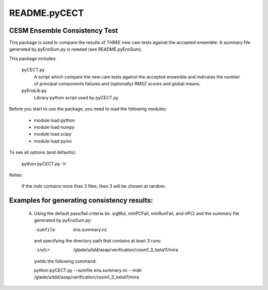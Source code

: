 README.pyCECT
=============
CESM Ensemble Consistency Test
------------------------------
This package is used to compare the results of THREE new cam tests against the
accepted ensemble.  A summary file generated by pyEnsSum.py is needed (see README.pyEnsSum).

This package includes:

       pyCECT.py
                            A script which compare the new cam tests against the 
                            accepted ensemble and indicates the number of principal 
			    components failures and (optionally) RMSZ scores and global means.
   
       pyEnsLib.py 
                            Library python script used by pyCECT.py


Before you start to use the package, you need to load the following modules:

       - module load python
       - module load numpy
       - module load scipy
       - module load pynio

To see all options (and defaults):

       python pyCECT.py -h

Notes:

     	If the indir contains more than 3 files, then 3 will be chosen at random.


Examples for generating consistency results:
--------------------------------------------
       (A)  Using the default pass/fail criteria (ie. sigMul, minPCFail, minRunFail, and nPC)
       	    and the summary file generated by pyEnsSum.py:

	    -sumfile  ens.summary.nc

	    and specifying the directory path that contains at least 3 runs:
	    
	    -indir  /glade/u/tdd/asap/verification/cesm1_3_beta11/mira
       	    
	    yields the following command:

	    python pyCECT.py --sumfile  ens.summary.nc --indir  /glade/u/tdd/asap/verification/cesm1_3_beta11/mira
       	    

